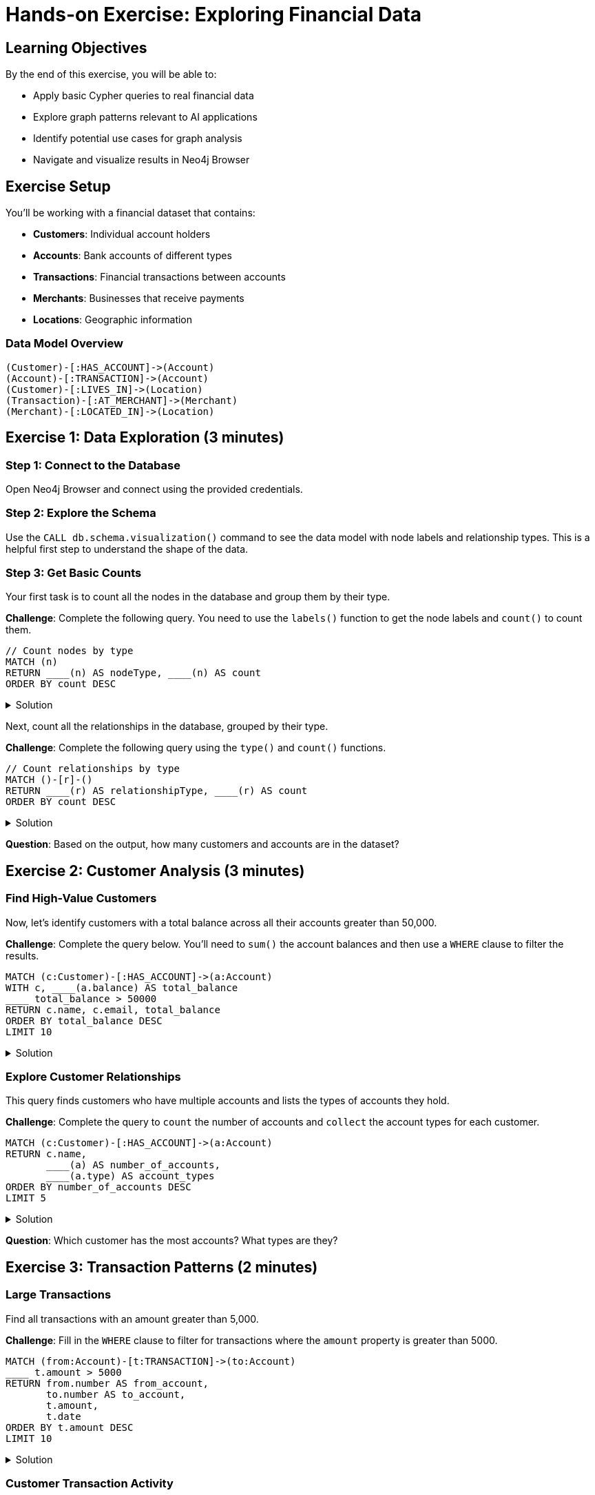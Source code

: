 = Hands-on Exercise: Exploring Financial Data
:type: challenge
:order: 4
:duration: 10 minutes
:sandbox: true

== Learning Objectives

By the end of this exercise, you will be able to:

* Apply basic Cypher queries to real financial data
* Explore graph patterns relevant to AI applications
* Identify potential use cases for graph analysis
* Navigate and visualize results in Neo4j Browser

== Exercise Setup

You'll be working with a financial dataset that contains:

* **Customers**: Individual account holders
* **Accounts**: Bank accounts of different types
* **Transactions**: Financial transactions between accounts
* **Merchants**: Businesses that receive payments
* **Locations**: Geographic information

=== Data Model Overview

```
(Customer)-[:HAS_ACCOUNT]->(Account)
(Account)-[:TRANSACTION]->(Account)
(Customer)-[:LIVES_IN]->(Location)
(Transaction)-[:AT_MERCHANT]->(Merchant)
(Merchant)-[:LOCATED_IN]->(Location)
```

== Exercise 1: Data Exploration (3 minutes)

=== Step 1: Connect to the Database

Open Neo4j Browser and connect using the provided credentials.

=== Step 2: Explore the Schema

Use the `CALL db.schema.visualization()` command to see the data model with node labels and relationship types. This is a helpful first step to understand the shape of the data.

=== Step 3: Get Basic Counts

Your first task is to count all the nodes in the database and group them by their type.

**Challenge**: Complete the following query. You need to use the `labels()` function to get the node labels and `count()` to count them.

[source,cypher]
----
// Count nodes by type
MATCH (n)
RETURN ____(n) AS nodeType, ____(n) AS count
ORDER BY count DESC
----

.Solution
[%collapsible]
====
[source,cypher]
----
// Count nodes by type
MATCH (n)
RETURN labels(n) AS nodeType, count(n) AS count
ORDER BY count DESC
----
====

Next, count all the relationships in the database, grouped by their type.

**Challenge**: Complete the following query using the `type()` and `count()` functions.

[source,cypher]
----
// Count relationships by type
MATCH ()-[r]-()
RETURN ____(r) AS relationshipType, ____(r) AS count
ORDER BY count DESC
----

.Solution
[%collapsible]
====
[source,cypher]
----
// Count relationships by type
MATCH ()-[r]-()
RETURN type(r) AS relationshipType, count(r) AS count
ORDER BY count DESC
----
====

**Question**: Based on the output, how many customers and accounts are in the dataset?

== Exercise 2: Customer Analysis (3 minutes)

=== Find High-Value Customers

Now, let's identify customers with a total balance across all their accounts greater than 50,000.

**Challenge**: Complete the query below. You'll need to `sum()` the account balances and then use a `WHERE` clause to filter the results.

```cypher
MATCH (c:Customer)-[:HAS_ACCOUNT]->(a:Account)
WITH c, ____(a.balance) AS total_balance
____ total_balance > 50000
RETURN c.name, c.email, total_balance
ORDER BY total_balance DESC
LIMIT 10
```

.Solution
[%collapsible]
====
```cypher
MATCH (c:Customer)-[:HAS_ACCOUNT]->(a:Account)
WITH c, sum(a.balance) AS total_balance
WHERE total_balance > 50000
RETURN c.name, c.email, total_balance
ORDER BY total_balance DESC
LIMIT 10
```
====

=== Explore Customer Relationships

This query finds customers who have multiple accounts and lists the types of accounts they hold.

**Challenge**: Complete the query to `count` the number of accounts and `collect` the account types for each customer.

```cypher
MATCH (c:Customer)-[:HAS_ACCOUNT]->(a:Account)
RETURN c.name, 
       ____(a) AS number_of_accounts,
       ____(a.type) AS account_types
ORDER BY number_of_accounts DESC
LIMIT 5
```

.Solution
[%collapsible]
====
```cypher
MATCH (c:Customer)-[:HAS_ACCOUNT]->(a:Account)
RETURN c.name, 
       count(a) AS number_of_accounts,
       collect(a.type) AS account_types
ORDER BY number_of_accounts DESC
LIMIT 5
```
====

**Question**: Which customer has the most accounts? What types are they?

== Exercise 3: Transaction Patterns (2 minutes)

=== Large Transactions

Find all transactions with an amount greater than 5,000.

**Challenge**: Fill in the `WHERE` clause to filter for transactions where the `amount` property is greater than 5000.

```cypher
MATCH (from:Account)-[t:TRANSACTION]->(to:Account)
____ t.amount > 5000
RETURN from.number AS from_account,
       to.number AS to_account,
       t.amount,
       t.date
ORDER BY t.amount DESC
LIMIT 10
```

.Solution
[%collapsible]
====
```cypher
MATCH (from:Account)-[t:TRANSACTION]->(to:Account)
WHERE t.amount > 5000
RETURN from.number AS from_account,
       to.number AS to_account,
       t.amount,
       t.date
ORDER BY t.amount DESC
LIMIT 10
```
====

=== Customer Transaction Activity

This query calculates the total number of transactions and the total transaction volume for each customer.

**Challenge**: Use `count()` to get the number of transactions and `sum()` to get the total volume. Remember to use `abs()` for the amount to include both incoming and outgoing value.

```cypher
MATCH (c:Customer)-[:HAS_ACCOUNT]->(a:Account)-[t:TRANSACTION]-()
WITH c, ____(t) AS transaction_count, ____(____(t.amount)) AS total_volume
WHERE transaction_count > 10
RETURN c.name, transaction_count, total_volume
ORDER BY total_volume DESC
LIMIT 10
```

.Solution
[%collapsible]
====
```cypher
MATCH (c:Customer)-[:HAS_ACCOUNT]->(a:Account)-[t:TRANSACTION]-()
WITH c, count(t) AS transaction_count, sum(abs(t.amount)) AS total_volume
WHERE transaction_count > 10
RETURN c.name, transaction_count, total_volume
ORDER BY total_volume DESC
LIMIT 10
```
====

**Question**: Who are the most active customers by transaction volume?

== Exercise 4: AI Use Case Identification (2 minutes)

=== Potential Fraud Detection

This query looks for accounts with highly variable transaction amounts, which can indicate unusual activity.

**Challenge**: Fill in the statistical functions `avg()` and `stdev()` to calculate the average and standard deviation of the transaction amounts.

```cypher
// Find accounts with unusual transaction patterns
MATCH (a:Account)-[t:TRANSACTION]-()
WITH a, 
     count(t) AS transaction_count,
     ____(t.amount) AS avg_amount,
     ____(t.amount) AS amount_stdev
WHERE transaction_count > 5 AND amount_stdev > avg_amount * 2
RETURN a.number, transaction_count, avg_amount, amount_stdev
ORDER BY amount_stdev DESC
LIMIT 5
```

.Solution
[%collapsible]
====
```cypher
// Find accounts with unusual transaction patterns
MATCH (a:Account)-[t:TRANSACTION]-()
WITH a, 
     count(t) AS transaction_count,
     avg(t.amount) AS avg_amount,
     stdev(t.amount) AS amount_stdev
WHERE transaction_count > 5 AND amount_stdev > avg_amount * 2
RETURN a.number, transaction_count, avg_amount, amount_stdev
ORDER BY amount_stdev DESC
LIMIT 5
```
====

=== Customer Similarity for Recommendations

This query finds pairs of customers who shop at the same merchants.

**Challenge**: Complete the `MATCH` pattern to find two customers (`c1`, `c2`) who have both made a transaction at the same `Merchant`.

```cypher
// Find customers with similar transaction patterns
MATCH (c1:Customer)-[:HAS_ACCOUNT]->()-[:TRANSACTION]->(m:Merchant)<-[:TRANSACTION]-()-[:HAS_ACCOUNT]-(____)
WHERE c1 <> c2
WITH c1, c2, count(m) AS shared_merchants
WHERE shared_merchants >= 3
RETURN c1.name, c2.name, shared_merchants
ORDER BY shared_merchants DESC
LIMIT 10
```

.Solution
[%collapsible]
====
```cypher
// Find customers with similar transaction patterns
MATCH (c1:Customer)-[:HAS_ACCOUNT]->()-[:TRANSACTION]->(m:Merchant)<-[:TRANSACTION]-()-[:HAS_ACCOUNT]-(c2:Customer)
WHERE c1 <> c2
WITH c1, c2, count(m) AS shared_merchants
WHERE shared_merchants >= 3
RETURN c1.name, c2.name, shared_merchants
ORDER BY shared_merchants DESC
LIMIT 10
```
====

**Question**: What patterns do you see that could be useful for AI applications?

== Bonus Challenge

If you finish early, try these advanced queries:

=== Geographic Analysis

Let's analyze the geographic distribution of customers.

**Challenge**: Write a query to find the top 10 locations with the most customers. You'll need to `MATCH` customers and their locations, `count` the customers for each location, and then `ORDER BY` the count.

```cypher
MATCH (c:Customer)-[:LIVES_IN]->(loc:Location)
WITH loc, ____(c) AS customer_count
RETURN loc.city, loc.state, customer_count
ORDER BY customer_count ____
LIMIT 10
```

.Solution
[%collapsible]
====
```cypher
MATCH (c:Customer)-[:LIVES_IN]->(loc:Location)
WITH loc, count(c) AS customer_count
RETURN loc.city, loc.state, customer_count
ORDER BY customer_count DESC
LIMIT 10
```
====

=== Network Effects

This query explores how customers might be indirectly connected through shared transaction partners.

**Challenge**: Find indirect connections between customers that are 2 to 3 hops away through accounts and transactions. The key is to use a variable-length path `[:TRANSACTION*____]`.

```cypher
// Find indirect connections between customers
MATCH path = (c1:Customer)-[:HAS_ACCOUNT]->()-[:TRANSACTION*____]-()-[:HAS_ACCOUNT]-(c2:Customer)
WHERE c1 <> c2
RETURN c1.name, c2.name, length(path) AS connection_distance
LIMIT 20
```

.Solution
[%collapsible]
====
```cypher
// Find indirect connections between customers
MATCH path = (c1:Customer)-[:HAS_ACCOUNT]->()-[:TRANSACTION*2..3]-()-[:HAS_ACCOUNT]-(c2:Customer)
WHERE c1 <> c2
RETURN c1.name, c2.name, length(path) AS connection_distance
LIMIT 20
```
====

== Discussion Questions

After completing the exercises, consider:

1. **Fraud Detection**: What patterns might indicate fraudulent activity?
2. **Customer Segmentation**: How could you group customers with similar behaviors?
3. **Risk Assessment**: What relationship patterns might indicate financial risk?
4. **Recommendations**: How could transaction patterns inform product recommendations?
5. **Knowledge Graphs**: What additional data would enhance this graph for AI applications?

== Key Insights

From this exercise, you should have discovered:

* **Graph Traversal Power**: Following relationships reveals insights impossible with traditional queries
* **Pattern Recognition**: Graph patterns naturally map to business concepts
* **AI Application Potential**: Connected data provides rich context for AI models
* **Flexible Exploration**: Cypher makes it easy to explore data from different angles

== Summary

This hands-on exercise demonstrated how graph databases naturally represent and query connected financial data. The patterns you explored - customer relationships, transaction flows, and behavioral similarities - form the foundation for many AI applications including fraud detection, risk assessment, and recommendation systems.

The ability to easily traverse relationships and identify patterns makes graphs particularly powerful for AI use cases that require understanding context and connections in data.

Next, we'll move on to working with structured data and learn how to import and model different types of data sources in Neo4j.